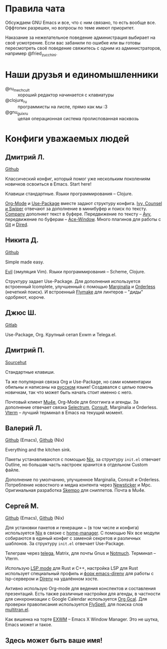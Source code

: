 * Правила чата

Обсуждаем GNU Emacs и все, что с ним связано, то есть вообще все.
Оффтопик разрешен, но вопросы по теме имеют приоритет.

Наказание за нежелательное поведение администрация выбирает на своё
усмотрение. Если вас забанили по ошибке или вы готовы пересмотреть
своё поведение свяжитесь с одним из администраторов, например
@fried_zucchini.

* Наши друзья и единомышленники

- @ru_mechcult :: хороший редактор начинается с клавиатуры
- @clojure_ru :: программисты на лиспе, прямо как мы :3
- @gnu_guix_ru :: целая операционная система пролиспованная насквозь

* Конфиги уважаемых людей

** Дмитрий Л.

[[https://github.com/a13/emacs.d][Github]]

Классический конфиг, который помог уже нескольким поколениям новичков
освоиться в Emacs. Start here!

Клавиши стандартные. Языки программирования -- Clojure.

[[https://orgmode.org/][Org-Mode]] и [[https://jwiegley.github.io/use-package/][Use-Package]] вместе задают структуру конфига. [[https://github.com/abo-abo/swiper][Ivy, Counsel и
Swiper]] отвечают за дополнение в минибуфер и поиск по тексту. [[https://github.com/company-mode/company-mode][Company]]
дополняет текст в буфере. Передвижение по тексту -- [[https://github.com/abo-abo/avy][Avy]], передвижение
по буферам -- [[https://github.com/abo-abo/ace-window][Ace-Window]]. Много плагинов для работы с [[https://github.com/a13/emacs.d#programming-related][Git]] и [[https://github.com/a13/emacs.d#dired][Dired]].

** Никита Д.

[[https://github.com/krevedkokun/emacs-config][Github]]

Simple made easy.

[[https://github.com/emacs-evil/evil][Evil]] (эмуляция Vim). Языки программирования -- Scheme, Clojure.

Структуру задает Use-Package. Для дополнения используется встроенный
Icomplete, улучшенный с помощью [[https://github.com/minad/marginalia][Marginalia]] и [[https://github.com/oantolin/orderless][Orderless]] (нечеткий
поиск). И встроенный [[https://www.gnu.org/software/emacs/manual/html_mono/flymake.html][Flymake]] для линтеров -- "диды" одобряют, короче.

** Джюс Ш.

[[https://gitlab.com/bit9tream/dot/-/tree/master/Emacs][Gitlab]]

Use-Package, Org. Крупный сетап Exwm и Telega.el.

** Дмитрий П.

[[https://hg.sr.ht/~liltechdude/dots/browse/emacs/config.org?rev=tip][Sourcehut]]

Стандартные клавиши.

Та же популярная связка Org и Use-Package, но сами комментарии обильны
и написаны на _русском_ языке! Создавался с целью помочь новичкам, так
что может быть начать стоит именно с него.

Почтовый клиент [[https://www.djcbsoftware.nl/code/mu/mu4e/index.html][Mu4e]], Org-Mode для блоггинга и агенды. За дополнение
отвечает связка [[https://github.com/raxod502/selectrum][Selectrum]], [[https://github.com/minad/consult][Consult]], Marginalia и Orderless. [[https://github.com/akermu/emacs-libvterm][Vterm]] --
лучший терминал в Emacs на текущий момент.

** Валерий Л.

[[https://github.com/xFA25E/nixpkgs-config/blob/master/emacs/init.el][Github]] (Emacs), [[https://github.com/xFA25E/nixpkgs-config/blob/master/overlays/emacs.nix][Github]] (Nix)

Everything and the kitchen sink.

Пакеты устанавливаются с помощью [[https://nixos.org/][Nix]], за структуру =init.el= отвечает
Outline, но большая часть настроек хранится в отдельном Custom файле.

Дополнение по умолчанию, улучшенное Marginalia, Consult и Orderless.
Потребление новостного и медиа контента через [[https://www.gnu.org/software/emacs/manual/html_node/newsticker/index.html][Newsticker]] и Mpc.
Оригинальная разработка [[https://github.com/xFA25E/skempo][Skempo]] для сниппетов. Почта в Mu4e.

** Сергей М.

[[https://github.com/SeTSeR/nixos-config/tree/master/modules/users/smakarov/emacs][Github]] (Emacs), [[https://github.com/SeTSeR/nixos-config/blob/master/modules/config.nix][Github]] (Nix)

Для установки пакетов и генерации ~ (в том числе и конфига) используется
[[https://nixos.org/learn.html][Nix]] в связке с [[https://github.com/nix-community/home-manager][home-manager]]. С помощью Nix все модули собираются в единый
конфиг с заменой секретов и различных шаблонов. За структуру =init.el=
отвечает Use-Package.

Телеграм через [[https://github.com/zevlg/telega.el][telega]], Matrix, для почты Gnus и [[https://notmuchmail.org/][Notmuch]]. Терминал --
Vterm.

Использую [[https://emacs-lsp.github.io/lsp-mode/][LSP mode]] для Rust и C++, настройка LSP для Rust использует
специальный профиль и [[https://github.com/wbolster/emacs-direnv][форк emacs-direnv]] для работы с lsp-сервером и
[[https://github.com/direnv/direnv][Direnv]] на удалённом хосте.

Активно использую Org-mode для ведения конспектов и составления презентаций.
Есть также различные настройки для агенды, в частности для синхронизации с
Google Calendar используется [[https://github.com/kidd/org-gcal.el][Org Gcal]]. Для проверки правописания
используется [[https://www.emacswiki.org/emacs/FlySpell][FlySpell]], для поиска слов [[https://github.com/zevlg/multitran.el][multitran.el]].

Как вишенка на торте [[https://github.com/ch11ng/exwm][EXWM]] -- Emacs X Window Manager. Это не шутка,
Emacs может и такое.

** Здесь может быть ваше имя!
